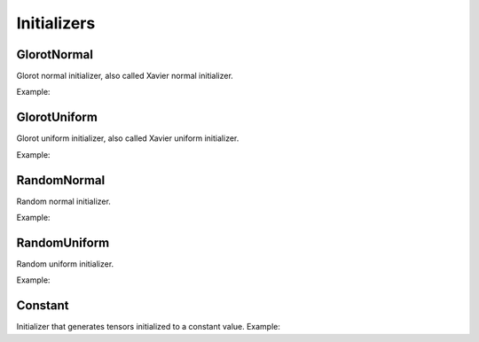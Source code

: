 Initializers
============

GlorotNormal
------------

Glorot normal initializer, also called Xavier normal initializer.

Example:

.. code-block:: c++
   :linenos:

    layer GlorotNormal(layer l,int seed=1234);


GlorotUniform
-------------

Glorot uniform initializer, also called Xavier uniform initializer.

Example:

.. code-block:: c++
   :linenos:

    layer GlorotUniform(layer l,int seed=1234);


RandomNormal
-------------

Random normal initializer.

Example:

.. code-block:: c++
   :linenos:

    layer RandomNormal(layer l, float m=0.0,float s=0.1, float seed=1234);


RandomUniform
-------------

Random uniform initializer.

Example:

.. code-block:: c++
   :linenos:

    layer RandomUniform(layer l, float min=0.0,float max=0.1, float seed=1234);


Constant
-------------

Initializer that generates tensors initialized to a constant value.
Example:

.. code-block:: c++
   :linenos:

    layer Constant(layer l, float v=0.1);
